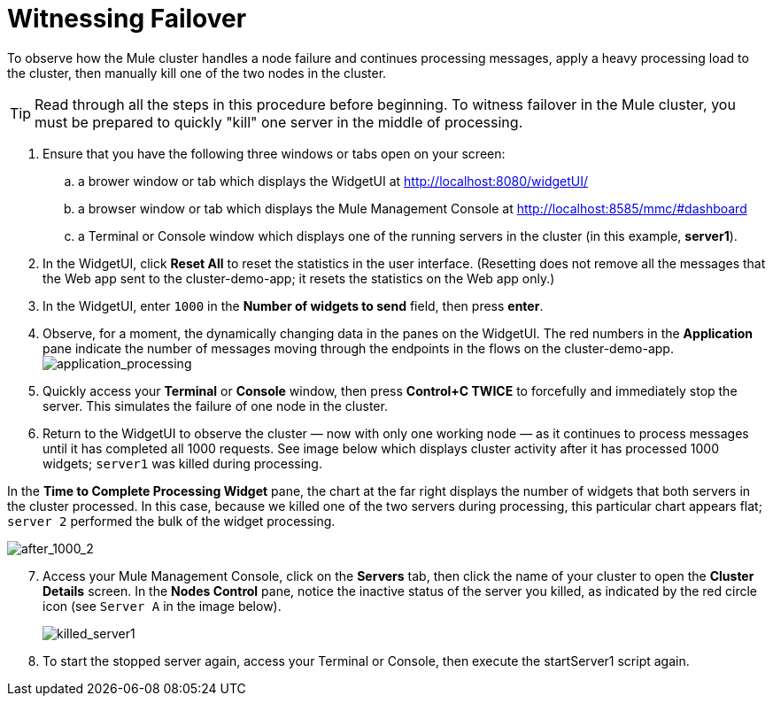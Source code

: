 = Witnessing Failover
:keywords: clusters, deploy

To observe how the Mule cluster handles a node failure and continues processing messages, apply a heavy processing load to the cluster, then manually kill one of the two nodes in the cluster.

[TIP]
Read through all the steps in this procedure before beginning. To witness failover in the Mule cluster, you must be prepared to quickly "kill" one server in the middle of processing.

. Ensure that you have the following three windows or tabs open on your screen:

.. a brower window or tab which displays the WidgetUI at http://localhost:8080/widgetUI/

.. a browser window or tab which displays the Mule Management Console at http://localhost:8585/mmc/#dashboard

.. a Terminal or Console window which displays one of the running servers in the cluster (in this example, *server1*).

. In the WidgetUI, click *Reset All* to reset the statistics in the user interface. (Resetting does not remove all the messages that the Web app sent to the cluster-demo-app; it resets the statistics on the Web app only.)

. In the WidgetUI, enter `1000` in the *Number of widgets to send* field, then press *enter*.

. Observe, for a moment, the dynamically changing data in the panes on the WidgetUI. The red numbers in the *Application* pane indicate the number of messages moving through the endpoints in the flows on the cluster-demo-app. +
image:application_processing.png[application_processing]

. Quickly access your *Terminal* or *Console* window, then press *Control+C TWICE* to forcefully and immediately stop the server. This simulates the failure of one node in the cluster.

. Return to the WidgetUI to observe the cluster — now with only one working node — as it continues to process messages until it has completed all 1000 requests. See image below which displays cluster activity after it has processed 1000 widgets; `server1` was killed during processing.

In the *Time to Complete Processing Widget* pane, the chart at the far right displays the number of widgets that both servers in the cluster processed. In this case, because we killed one of the two servers during processing, this particular chart appears flat; `server 2` performed the bulk of the widget processing.

image:after_1000_2.png[after_1000_2]

[start=7]
. Access your Mule Management Console, click on the *Servers* tab, then click the name of your cluster to open the *Cluster Details* screen. In the *Nodes Control* pane, notice the inactive status of the server you killed, as indicated by the red circle icon (see `Server A` in the image below).
+
image:killed_server1.png[killed_server1]

. To start the stopped server again, access your Terminal or Console, then execute the startServer1 script again.
